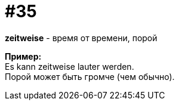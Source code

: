 [#16_035]
= #35
:hardbreaks:

*zeitweise* - время от времени, порой

*Пример:*
Es kann zeitweise lauter werden.
Порой может быть громче (чем обычно).